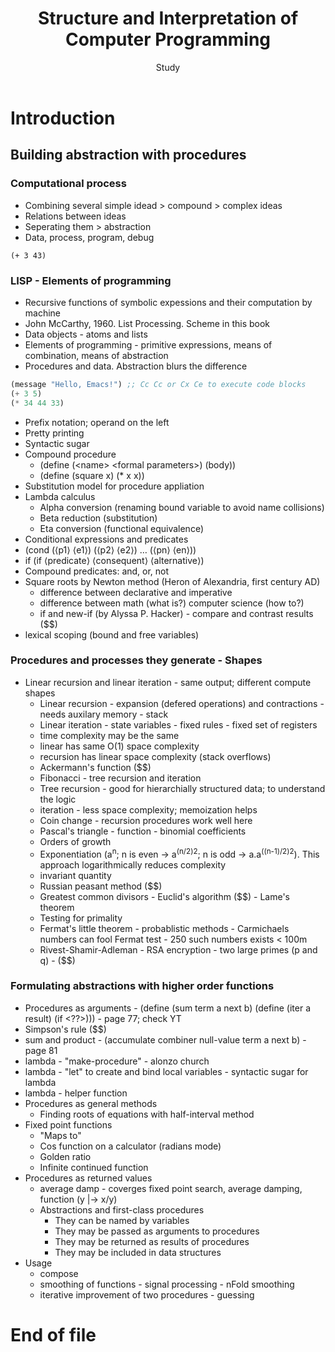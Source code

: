 #+Title: Structure and Interpretation of Computer Programming
#+Author: Study

* Introduction
** Building abstraction with procedures
*** Computational process
- Combining several simple idead > compound > complex ideas
- Relations between ideas
- Seperating them > abstraction
- Data, process, program, debug

#+BEGIN_SRC mit-scheme
  (+ 3 43)
#+END_SRC
  
*** LISP - Elements of programming 
- Recursive functions of symbolic expessions and their computation by machine
- John McCarthy, 1960. List Processing. Scheme in this book
- Data objects - atoms and lists
- Elements of programming - primitive expressions, means of combination, means of abstraction
- Procedures and data. Abstraction blurs the difference
#+BEGIN_SRC emacs-lisp
  (message "Hello, Emacs!") ;; Cc Cc or Cx Ce to execute code blocks
  (+ 3 5)
  (* 34 44 33)
#+END_SRC

#+RESULTS:
: 49368

- Prefix notation; operand on the left
- Pretty printing
- Syntactic sugar
- Compound procedure
  - (define (<name> <formal parameters>) (body))
  - (define (square x) (* x x))
- Substitution model for procedure appliation
- Lambda calculus
  - Alpha conversion (renaming bound variable to avoid name collisions)
  - Beta reduction (substitution)
  - Eta conversion (functional equivalence)
- Conditional expressions and predicates
- (cond (⟨p1⟩ ⟨e1⟩)
  (⟨p2⟩ ⟨e2⟩)
  ...
  (⟨pn⟩ ⟨en⟩))  
- if (if ⟨predicate⟩ ⟨consequent⟩ ⟨alternative⟩)
- Compound predicates: and, or, not
- Square roots by Newton method (Heron of Alexandria, first century AD)
  - difference between declarative and imperative
  - difference between math (what is?) computer science (how to?)
  - if and new-if (by Alyssa P. Hacker) - compare and contrast results ($$)
- lexical scoping (bound and free variables)

*** Procedures and processes they generate - Shapes
  - Linear recursion and linear iteration - same output; different compute shapes
    - Linear recursion - expansion (defered operations) and contractions - needs auxilary memory - stack
    - Linear iteration - state variables - fixed rules - fixed set of registers
    - time complexity may be the same
    - linear has same O(1) space complexity
    - recursion has linear space complexity (stack overflows)
    - Ackermann's function ($$)
    - Fibonacci - tree recursion and iteration
    - Tree recursion - good for hierarchially structured data; to understand the logic
    - iteration - less space complexity; memoization helps
    - Coin change - recursion procedures work well here
    - Pascal's triangle - function - binomial coefficients
    - Orders of growth
    - Exponentiation (a^n; n is even -> a^(n/2)^2; n is odd -> a.a^((n-1)/2)^2). This approach logarithmically reduces complexity
    - invariant quantity
    - Russian peasant method ($$)
    - Greatest common divisors - Euclid's algorithm ($$) - Lame's theorem 
    - Testing for primality
    - Fermat's little theorem - probablistic methods - Carmichaels numbers can fool Fermat test - 250 such numbers exists < 100m
    - Rivest-Shamir-Adleman - RSA encryption - two large primes (p and q) - ($$)

*** Formulating abstractions with higher order functions      
- Procedures as arguments - (define (sum term a next b)
                               (define (iter a result)
			          (if <??>))) - page 77; check YT
- Simpson's rule ($$)
- sum and product - (accumulate combiner null-value term a next b) - page 81
- lambda - "make-procedure" - alonzo church
- lambda - "let" to create and bind local variables - syntactic sugar for lambda 
- lambda - helper function
- Procedures as general methods
  - Finding roots of equations with half-interval method
- Fixed point functions
  - "Maps to"
  - Cos function on a calculator (radians mode)
  - Golden ratio
  - Infinite continued function
- Procedures as returned values
  - average damp - coverges fixed point search, average damping, function (y |-> x/y)
  - Abstractions and first-class procedures
    - They can be named by variables
    - They may be passed as arguments to procedures
    - They may be returned as results of procedures
    - They may be included in data structures
- Usage
  - compose
  - smoothing of functions - signal processing - nFold smoothing 
  - iterative improvement of two procedures - guessing 










* End of file

